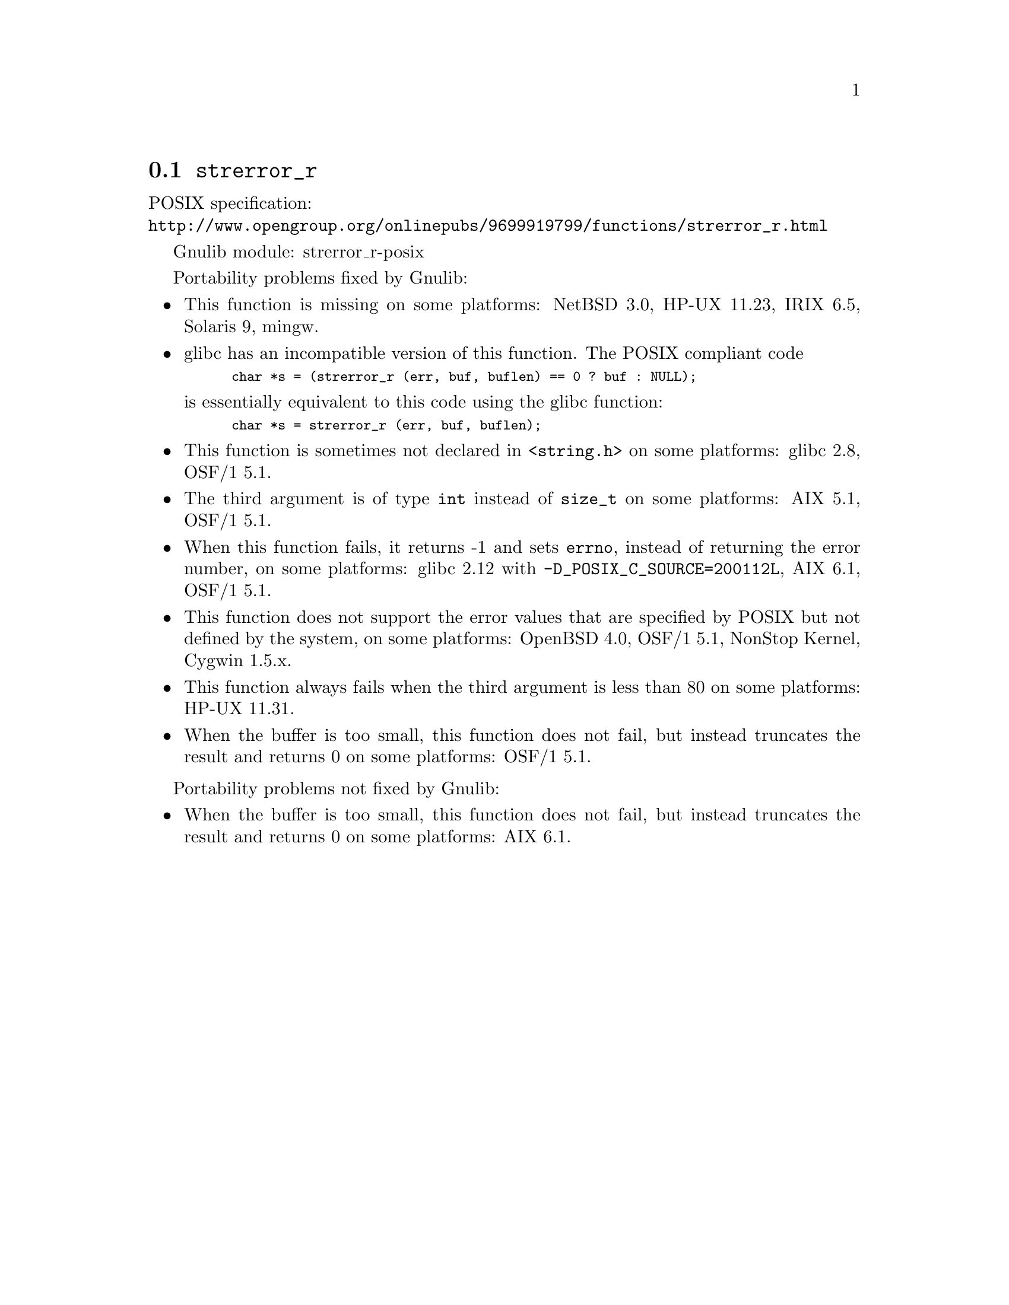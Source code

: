 @node strerror_r
@section @code{strerror_r}
@findex strerror_r

POSIX specification:@* @url{http://www.opengroup.org/onlinepubs/9699919799/functions/strerror_r.html}

Gnulib module: strerror_r-posix

Portability problems fixed by Gnulib:
@itemize
@item
This function is missing on some platforms:
NetBSD 3.0, HP-UX 11.23, IRIX 6.5, Solaris 9, mingw.
@item
glibc has an incompatible version of this function.  The POSIX compliant code
@smallexample
char *s = (strerror_r (err, buf, buflen) == 0 ? buf : NULL);
@end smallexample
is essentially equivalent to this code using the glibc function:
@smallexample
char *s = strerror_r (err, buf, buflen);
@end smallexample
@item
This function is sometimes not declared in @code{<string.h>} on some platforms:
glibc 2.8, OSF/1 5.1.
@item
The third argument is of type @code{int} instead of @code{size_t} on some
platforms:
AIX 5.1, OSF/1 5.1.
@item
When this function fails, it returns -1 and sets @code{errno}, instead of
returning the error number, on some platforms:
glibc 2.12 with @code{-D_POSIX_C_SOURCE=200112L}, AIX 6.1, OSF/1 5.1.
@item
This function does not support the error values that are specified by POSIX
but not defined by the system, on some platforms:
OpenBSD 4.0, OSF/1 5.1, NonStop Kernel, Cygwin 1.5.x.
@item
This function always fails when the third argument is less than 80 on some
platforms:
HP-UX 11.31.
@item
When the buffer is too small, this function does not fail, but instead
truncates the result and returns 0 on some platforms:
OSF/1 5.1.
@end itemize

Portability problems not fixed by Gnulib:
@itemize
@item
When the buffer is too small, this function does not fail, but instead
truncates the result and returns 0 on some platforms:
AIX 6.1.
@end itemize

